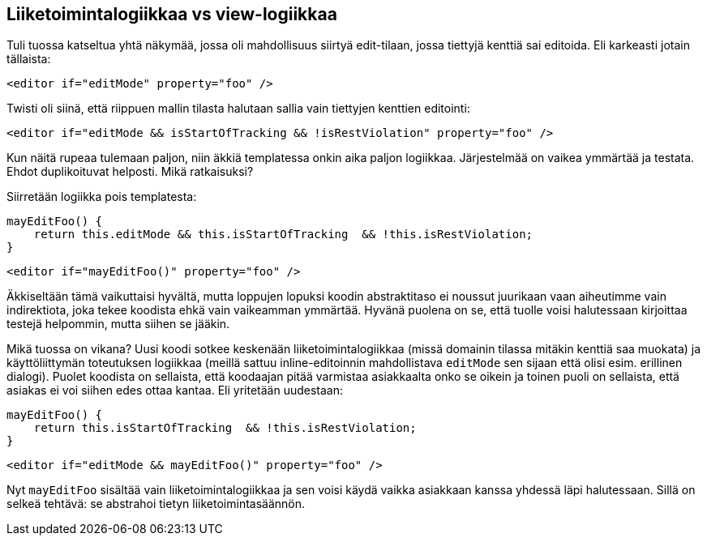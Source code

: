 == Liiketoimintalogiikkaa vs view-logiikkaa

Tuli tuossa katseltua yhtä näkymää, jossa oli mahdollisuus siirtyä edit-tilaan, jossa tiettyjä kenttiä sai editoida.
Eli karkeasti jotain tällaista:

[source,html]
----
<editor if="editMode" property="foo" />
----

Twisti oli siinä, että riippuen mallin tilasta halutaan sallia vain tiettyjen kenttien editointi:

[source,html]
----
<editor if="editMode && isStartOfTracking && !isRestViolation" property="foo" />
----

Kun näitä rupeaa tulemaan paljon, niin äkkiä templatessa onkin aika paljon logiikkaa. Järjestelmää on vaikea ymmärtää
ja testata. Ehdot duplikoituvat helposti. Mikä ratkaisuksi?

Siirretään logiikka pois templatesta:

[source,javascript]
----
mayEditFoo() {
    return this.editMode && this.isStartOfTracking  && !this.isRestViolation;
}
----

[source,html]
----
<editor if="mayEditFoo()" property="foo" />
----

Äkkiseltään tämä vaikuttaisi hyvältä, mutta loppujen lopuksi koodin abstraktitaso ei noussut juurikaan vaan aiheutimme
vain indirektiota, joka tekee koodista ehkä vain vaikeamman ymmärtää. Hyvänä puolena on se, että tuolle voisi
halutessaan kirjoittaa testejä helpommin, mutta siihen se jääkin.

Mikä tuossa on vikana? Uusi koodi sotkee keskenään liiketoimintalogiikkaa (missä domainin tilassa mitäkin kenttiä saa
muokata) ja käyttöliittymän toteutuksen logiikkaa (meillä sattuu inline-editoinnin mahdollistava `editMode` sen sijaan
että olisi esim. erillinen dialogi). Puolet koodista on sellaista, että koodaajan pitää varmistaa asiakkaalta onko se
oikein ja toinen puoli on sellaista, että asiakas ei voi siihen edes ottaa kantaa. Eli yritetään uudestaan:

[source,javascript]
----
mayEditFoo() {
    return this.isStartOfTracking  && !this.isRestViolation;
}
----

[source,html]
----
<editor if="editMode && mayEditFoo()" property="foo" />
----

Nyt `mayEditFoo` sisältää vain liiketoimintalogiikkaa ja sen voisi käydä vaikka asiakkaan kanssa yhdessä läpi
halutessaan. Sillä on selkeä tehtävä: se abstrahoi tietyn liiketoimintasäännön.
